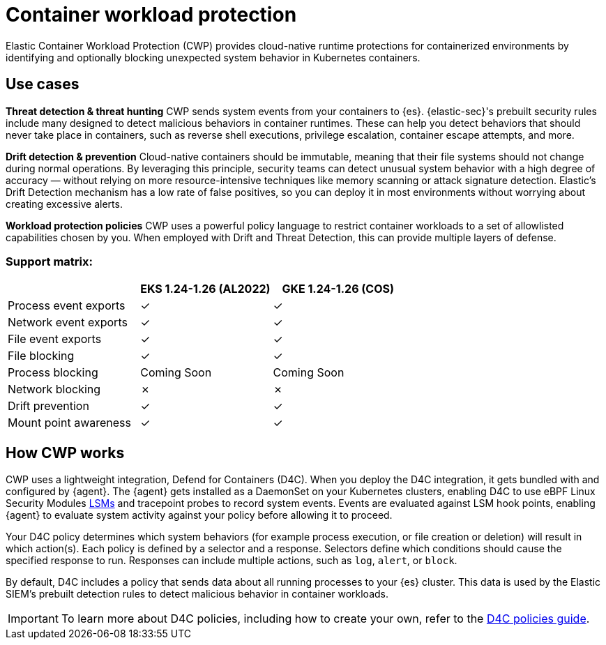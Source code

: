 [[d4c-overview]]
= Container workload protection

Elastic Container Workload Protection (CWP) provides cloud-native runtime protections for containerized environments by identifying and optionally blocking unexpected system behavior in Kubernetes containers.

[[d4c-use-cases]]
[discrete]
== Use cases

*Threat detection & threat hunting*
CWP sends system events from your containers to {es}. {elastic-sec}'s prebuilt security rules include many designed to detect malicious behaviors in container runtimes. These can help you detect behaviors that should never take place in containers, such as reverse shell executions, privilege escalation, container escape attempts, and more.
//Threat detection and hunting workflows work seamlessly with CWP to enable security analysts

*Drift detection & prevention*
Cloud-native containers should be immutable, meaning that their file systems should not change during normal operations. By leveraging this principle, security teams can detect unusual system behavior with a high degree of accuracy — without relying on more resource-intensive techniques like memory scanning or attack signature detection. Elastic’s Drift Detection mechanism has a low rate of false positives, so you can deploy it in most environments without worrying about creating excessive alerts.

*Workload protection policies*
CWP uses a powerful policy language to restrict container workloads to a set of allowlisted capabilities chosen by you. When employed with Drift and Threat Detection, this can provide multiple layers of defense.

[discrete]
=== Support matrix:
[options="header"]
|===
| | EKS 1.24-1.26 (AL2022) | GKE 1.24-1.26 (COS)
| Process event exports | ✓ | ✓
| Network event exports | ✓ | ✓
| File event exports | ✓ | ✓
| File blocking | ✓ | ✓
| Process blocking | Coming Soon | Coming Soon
| Network blocking | ✗ | ✗
| Drift prevention | ✓ | ✓
| Mount point awareness | ✓ | ✓
|===

[discrete]
== How CWP works
CWP uses a lightweight integration, Defend for Containers (D4C). When you deploy the D4C integration, it gets bundled with and configured by {agent}. The {agent} gets installed as a DaemonSet on your Kubernetes clusters, enabling D4C to use eBPF Linux Security Modules https://docs.kernel.org/bpf/prog_lsm.html[LSMs] and tracepoint probes to record system events. Events are evaluated against LSM hook points, enabling {agent} to evaluate system activity against your policy before allowing it to proceed.

Your D4C policy determines which system behaviors (for example process execution, or file creation or deletion) will result in which action(s). Each policy is defined by a selector and a response.  Selectors define which conditions should cause the specified response to run. Responses can include multiple actions, such as `log`, `alert`, or `block`.

By default, D4C includes a policy that sends data about all running processes to your {es} cluster. This data is used by the Elastic SIEM's prebuilt detection rules to detect malicious behavior in container workloads.

IMPORTANT: To learn more about D4C policies, including how to create your own, refer to the <<d4c-policy-guide, D4C policies guide>>.
